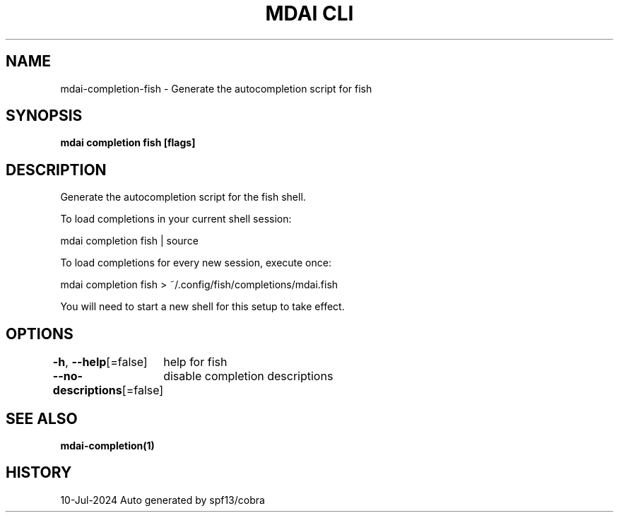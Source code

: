 .nh
.TH "MDAI CLI" "1" "Jul 2024" "Auto generated by spf13/cobra" ""

.SH NAME
.PP
mdai-completion-fish - Generate the autocompletion script for fish


.SH SYNOPSIS
.PP
\fBmdai completion fish [flags]\fP


.SH DESCRIPTION
.PP
Generate the autocompletion script for the fish shell.

.PP
To load completions in your current shell session:

.EX
mdai completion fish | source

.EE

.PP
To load completions for every new session, execute once:

.EX
mdai completion fish > ~/.config/fish/completions/mdai.fish

.EE

.PP
You will need to start a new shell for this setup to take effect.


.SH OPTIONS
.PP
\fB-h\fP, \fB--help\fP[=false]
	help for fish

.PP
\fB--no-descriptions\fP[=false]
	disable completion descriptions


.SH SEE ALSO
.PP
\fBmdai-completion(1)\fP


.SH HISTORY
.PP
10-Jul-2024 Auto generated by spf13/cobra
